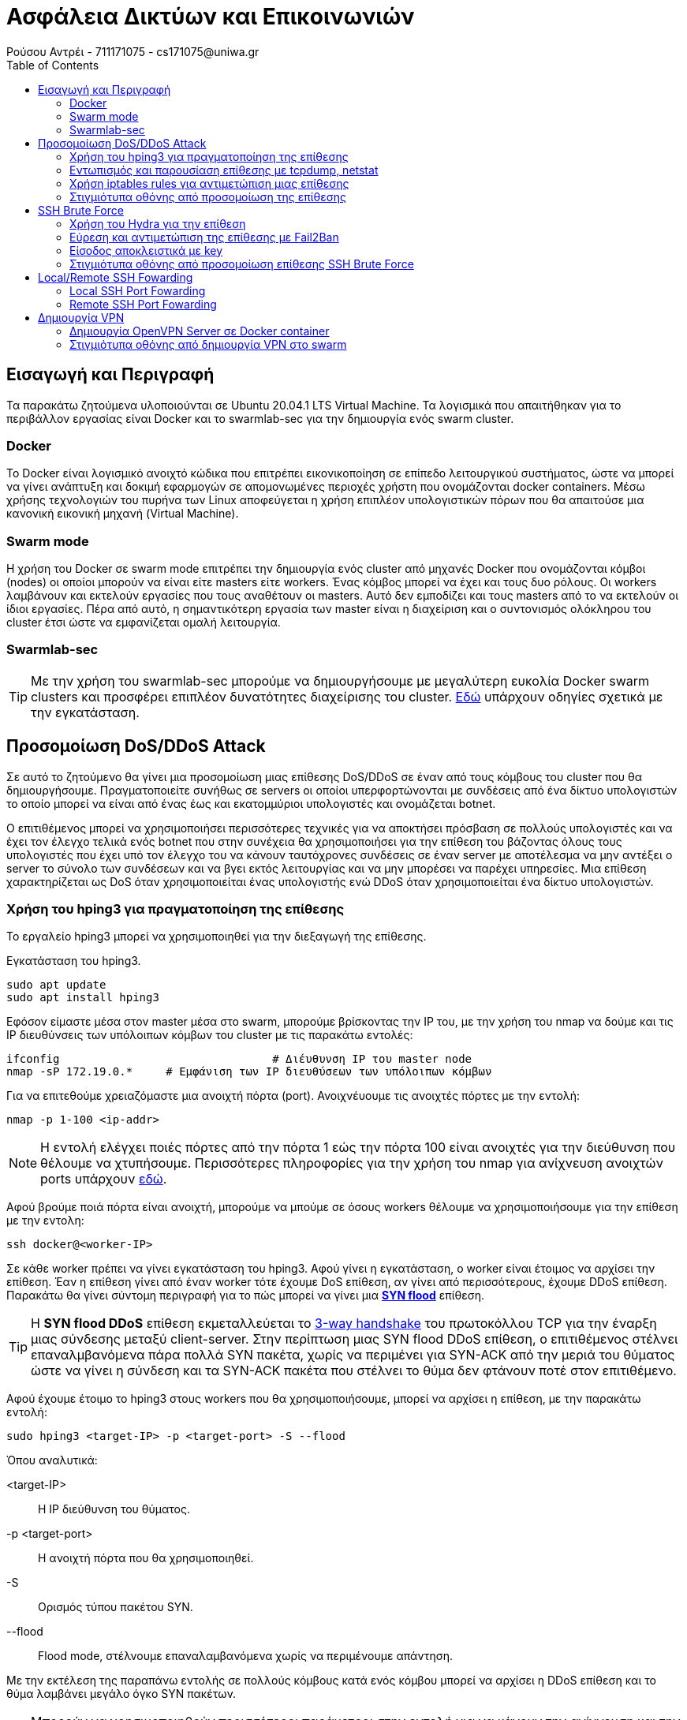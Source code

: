 = Ασφάλεια Δικτύων και Επικοινωνιών
Ρούσου Αντρέι - 711171075 - cs171075@uniwa.gr
:toc: left

== Εισαγωγή και Περιγραφή
[INFO]
Τα παρακάτω ζητούμενα υλοποιούνται σε Ubuntu 20.04.1 LTS Virtual Machine. Τα λογισμικά που απαιτήθηκαν για το περιβάλλον εργασίας είναι Docker και το swarmlab-sec για την δημιουργία ενός swarm cluster.

=== Docker 
Το Docker είναι λογισμικό ανοιχτό κώδικα που επιτρέπει εικονικοποίηση σε επίπεδο λειτουργικού συστήματος, ώστε να μπορεί να γίνει ανάπτυξη και δοκιμή εφαρμογών σε απομονωμένες περιοχές χρήστη που ονομάζονται docker containers. Μέσω χρήσης τεχνολογιών του πυρήνα των Linux αποφεύγεται η χρήση επιπλέον υπολογιστικών πόρων που θα απαιτούσε μια κανονική εικονική μηχανή (Virtual Machine).

=== Swarm mode
Η χρήση του Docker σε swarm mode επιτρέπει την δημιουργία ενός cluster από μηχανές Docker που ονομάζονται κόμβοι (nodes) οι οποίοι μπορούν να είναι είτε masters είτε workers. Ένας κόμβος μπορεί να έχει και τους δυο ρόλους. Οι workers λαμβάνουν και εκτελούν εργασίες που τους αναθέτουν οι masters. Αυτό δεν εμποδίζει και τους masters από το να εκτελούν οι ίδιοι εργασίες. Πέρα από αυτό, η σημαντικότερη εργασία των master είναι η διαχείριση και ο συντονισμός ολόκληρου του cluster έτσι ώστε να εμφανίζεται ομαλή λειτουργία.

=== Swarmlab-sec

TIP: Με την χρήση του swarmlab-sec μπορούμε να δημιουργήσουμε με μεγαλύτερη ευκολία Docker swarm clusters και προσφέρει επιπλέον δυνατότητες διαχείρισης του cluster. http://docs.swarmlab.io/SwarmLab-HowTos/labs/sec/sec.adoc.html[Εδώ] υπάρχουν οδηγίες σχετικά  με την εγκατάσταση.

== Προσομοίωση DoS/DDoS Attack

Σε αυτό το ζητούμενο θα γίνει μια προσομοίωση μιας επίθεσης DoS/DDoS σε έναν από τους κόμβους του cluster που θα δημιουργήσουμε. Πραγματοποιείτε συνήθως σε servers οι οποίοι υπερφορτώνονται με συνδέσεις από ένα δίκτυο υπολογιστών το οποίο μπορεί να είναι από ένας έως και εκατομμύριοι υπολογιστές και ονομάζεται botnet.

Ο επιτιθέμενος μπορεί να χρησιμοποιήσει περισσότερες τεχνικές για να αποκτήσει πρόσβαση σε πολλούς υπολογιστές και να έχει τον έλεγχο τελικά ενός botnet που στην συνέχεια θα χρησιμοποιήσει για την επίθεση του βάζοντας όλους τους υπολογιστές που έχει υπό τον έλεγχο του να κάνουν ταυτόχρονες συνδέσεις σε έναν server με αποτέλεσμα να μην αντέξει ο server το σύνολο των συνδέσεων και να βγει εκτός λειτουργίας και να μην μπορέσει να παρέχει υπηρεσίες. Μια επίθεση χαρακτηρίζεται ως DoS όταν χρησιμοποιείται ένας υπολογιστής ενώ DDoS όταν χρησιμοποιείται ένα δίκτυο υπολογιστών.

=== Χρήση του hping3 για πραγματοποίηση της επίθεσης
Το εργαλείο hping3 μπορεί να χρησιμοποιηθεί για την διεξαγωγή της επίθεσης. 

Εγκατάσταση του hping3.
```
sudo apt update
sudo apt install hping3
```
Εφόσον είμαστε μέσα στον master μέσα στο swarm, μπορούμε βρίσκοντας την IP του, με την χρήση του nmap να δούμε και τις IP διευθύνσεις των υπόλοιπων κόμβων του cluster με τις παρακάτω εντολές:
```
ifconfig 				# Διέυθυνση IP του master node
nmap -sP 172.19.0.* 	# Εμφάνιση των IP διευθύσεων των υπόλοιπων κόμβων
```
Για να επιτεθούμε χρειαζόμαστε μια ανοιχτή πόρτα (port). Ανοιχνέυουμε τις ανοιχτές πόρτες με την εντολή:
```
nmap -p 1-100 <ip-addr>
```
NOTE: H εντολή ελέγχει ποιές πόρτες από την πόρτα 1 εώς την πόρτα 100 είναι ανοιχτές για την διεύθυνση που θέλουμε να χτυπήσουμε. Περισσότερες πληροφορίες για την χρήση του nmap για ανίχνευση ανοιχτών ports υπάρχουν http://docs.swarmlab.io/SwarmLab-HowTos/labs/sec/ex-1_iptables.adoc.html#_scan_ports[εδώ].

Αφού βρούμε ποιά πόρτα είναι ανοιχτή, μπορούμε να μπούμε σε όσους workers θέλουμε να χρησιμοποιήσουμε για την επίθεση με την εντολη:
```
ssh docker@<worker-IP>
```
Σε κάθε worker πρέπει να γίνει εγκατάσταση του hping3. Αφού γίνει η εγκατάσταση, ο worker είναι έτοιμος να αρχίσει την επίθεση. Έαν η επίθεση γίνει από έναν worker τότε έχουμε DoS επίθεση, αν γίνει από περισσότερους, έχουμε DDoS επίθεση. Παρακάτω θα γίνει σύντομη περιγραφή για το πώς μπορεί να γίνει μια https://en.wikipedia.org/wiki/SYN_flood[*SYN flood*] επίθεση.

TIP: H *SYN flood DDoS* επίθεση εκμεταλλεύεται το https://en.wikipedia.org/wiki/Transmission_Control_Protocol#Connection_establishment[3-way handshake] του πρωτοκόλλου TCP για την έναρξη μιας σύνδεσης μεταξύ client-server. Στην περίπτωση μιας SYN flood DDoS επίθεση, ο επιτιθέμενος στέλνει επαναλμβανόμενα πάρα πολλά SYN πακέτα, χωρίς να περιμένει για SYN-ACK από την μεριά του θύματος ώστε να γίνει η σύνδεση και τα SYN-ACK πακέτα που στέλνει το θύμα δεν φτάνουν ποτέ στον επιτιθέμενο.

Αφού έχουμε έτοιμο το hping3 στους workers που θα χρησιμοποιήσουμε, μπορεί να αρχίσει η επίθεση, με την παρακάτω εντολή:
```
sudo hping3 <target-IP> -p <target-port> -S --flood
```
Όπου αναλυτικά:

<target-IP>:: Η IP διεύθυνση του θύματος.
-p <target-port>:: Η ανοιχτή πόρτα που θα χρησιμοποιηθεί.
-S:: Ορισμός τύπου πακέτου SYN.
--flood:: Flood mode, στέλνουμε επαναλαμβανόμενα χωρίς να περιμένουμε απάντηση.

Με την εκτέλεση της παραπάνω εντολής σε πολλούς κόμβους κατά ενός κόμβου μπορεί να αρχίσει η DDoS επίθεση και το θύμα λαμβάνει μεγάλο όγκο SYN πακέτων.

TIP: Μπορούν να χρησιμοποιηθούν περισσότεροι παράμετροι στην εντολή για να κάνουν την ανίχνευση και την αντιμετώπιση από το θύμα πιο δύσκολη, όπως για παράδειγμα της παραμέτρου *--rand-source* που θα άλλαζε την source-IP διεύθυνση των πακέτων για κάθε πακέτο. Περισσότερα στο https://linux.die.net/man/8/hping3[hping3-man].

=== Εντωπισμός και παρουσίαση επίθεσης με tcpdump, netstat
Για να εντωπίσουμε μια επίθεση DDoS υπάρχουν πολλά χρήσιμα εργαλεία με τα βασικά να είναι το *tcpdump* και το *netstat.*

TIP: Το https://en.wikipedia.org/wiki/Tcpdump[tcpdump] είναι command-line packet analyser, το οποίο εμφανίζει όλα τα πακέτα που στέλνονται και λαμβάνονται σε ένα δίκτυο ή σε μια διεπαφή. Το https://en.wikipedia.org/wiki/Netstat[netstat] είναι ένα command-line εργαλείο το οποίο εμφανίζει συνδέσεις δικτύου, πίνακες δρομολόγησεις, στατιστικά κ.α. Μπορούν να χρησιμοποιήθουν μαζί για ανάλυση και εντωπισμό DDoS επιθέσεων.

Για την παρουσίαση όλων των πακέτων που λαμβάνουμε μπορούμε να χρησιμοποιήσουμε την εντολη:
```
sudo tcpdump -i eth0 -n
```
Η οποία εμφανίζει όλα τα πακέτα που στέλνονται και λαμβάνονται στην διεπαφή eth0 με τις IP διευθύνσεις αυτών που στέλνουν και λαμβάνουν. Μπορεί να παρατηρηθεί να παρατηρηθεί για παράδειγμα ότι από ορισμένες διευθύνσεις ο host δέχεται υπερβολικά πολλά πακέτα SYN σε λίγο χρόνο από τις διευθύνσεις των worker nodes που χρησιμοποιούμε για την επίθεση. Μπορεί να αναλυθεί η κίνηση μάλιστα που υπάρχει σε συγκεκριμένες θύρες μέσω της εντολής:
```
sudo tcpdump port <port-no> -n
```
NOTE: Εάν τρέξουμε την εντολή *netstat* δεν παρατήρουμε κάτι το ιδιαίτερο αν δεν έχει γίνει σύνδεση μεταξύ του επιτιθέμενου και του θύματος και στην περίπτωση ενός SYN flood δεν γίνεται ποτέ σύνδεση παρά μόνο προσπάθεια σύνδεσης!

Εάν καταλαβαίνουμε ότι πρόκειται για SYN flood επίθεση, τότε μπορούμε να εμφανίσουμε μόνο τα SYN πακέτα μέσω τις εντολής:
```
sudo tcpdump 'tcp[tcpflags] == tcp-syn' -n
```
TIP: Με μια τέτοια απλή ανάλυση μπορούμε να καταλάβουμε τον τύπο της επίθεσης και την πήγη από την οποία προέρχεται. Φυσικά η διαδικασία μπορεί να γίνει πιο δύσκολη όταν έχουμε χιλιάδες άλλα πακέτα να στέλνονται και να λαμβάνονται, όπως επίσης και αν ο επιτιθέμενος κάνει την επίθεση με τύχαιες source IP διευθύνσεις καθε φορα.

=== Χρήση iptables rules για αντιμετώπιση μιας επίθεσης

Η αντιμετώπιση μιας DDoS επίθεσης μπορεί να γίνει μέσω iptables rules.

TIP: To https://en.wikipedia.org/wiki/Iptables[ip tables]  είναι ένα command-line πρόγραμμα το οποίο επιτρέπει την διαχείρηση του firewall του πυρίνα των linux, με το οποίο μπορούμε να φιλτράρουμε και να εμποδίσουμε ή να στείλουμε σε άλλον δρομολογητή πακέτα απο συγκεκριμένες διευθύνσεις ή συγκεκριμένου τύπου, το οποίο το κάνει το τέλειο εργαλείο για την αντιμετώπιση μιας DDoS επίθεσης!

Στην περίπτωση της επίθεσης SYN flood που περιγράφουμε, μπορούμε να πάρουμε κάποια βασικά αντίμετρα. Εφόσον η επίθεση γίνεται με την πραγματική διεύθυνση του επιτιθέμενου, η επίθεση μπορεί να σταματήσει πολύ εύκολα, με έναν απλό κανόνα, τον οποίο μπορούμε να ορίσουμε με την εντολή:
```
sudo iptables -A INPUT -s <source-IP> -j DROP
```
NOTE: Η παραπάνω εντολή κάνει alter, αλλάζει δηλαδή τον πίνακα για τα πακέτα που δεχόμαστε (-Α INPUT) και τα πακέτα που δεχόμαστε από την διεύθυνση IP (-s <source-IP>) τα πετάει και δεν τα δέχεται (-j DROP). Αν γίνει αυτό για όλες τις διευθύνσεις IP που στέλνουν επαναλαμβανόμενα πολλά πακέτα SYN, τότε η επίθεση σταματάει!

Οι πίνακες INPUT, FOWARD και OUTPUT μπορούν να εμφανιστούν με την χρήση της εντολής:
```
sudo iptables -L
```
Όπου θα πρέπει να φαίνονται οι κανόνες που ορίζουμε για τις διευθύνσεις από τις οποίες δεχόμαστε επίθεση. Επιπλέον πληροφορίες όπως τα πακέτα που εμπόδισε ο κανόνας μας και το μέγεθως τους μπορούν να παρουσιαστούν με την εντολή:
```
sudo iptables -nvL
```
TIP: Στην περίπτωση που αναλύουμε, οι κάνονες που ορίσαμε δούλεψαν και η επίθεση σταματάει διότι ηταν πολύ απλή προσωμοίωση. Φυσικά σε περίπτωση που ο επιτιθέμενος χρησιμοποιεί πάρα πολλούς κόμβους για την επίθεση, με κάθε πακέτο να έχει ψεύτικη διαφορετική διεύθυνση, τα πράγματα είνα διαφορετικά, καθώς θα ήταν δύσκολο να φτίαξουμε έναν κανόνα για κάθε μια από τις εκατοντάδες ή και χιλιάδες διευθύνσεις του επιτιθέμενου. Θα μπορούσαμε όμως να φιλτράρουμε τον αριθμό των SYN πακέτων που μπορούν να σταλούν για παράδειγμα που θα ήταν πολύ πιο αποτελεσματικό. 

=== Στιγμιότυπα οθόνης από προσομοίωση της επίθεσης

Παρακάτω εμφανίζονται στιγμιότυπα οθόνης από προσομοίωση μιας SYN flood DDoS επίθεσης με τον τρόπου που περιγράψαμε. Η επίθεση γίνεται από δυο workers, τον worker 2 (172.19.0.4) και τον worker 3 (172.19.0.5) κατά του worker 1 (172.19.0.3).

== SSH Brute Force

Σε αυτό το ζητούμενο θα γίνει προσομοίωση και ανάλυση μιας επίθεσης SSH Brute Force. To SSH είναι δικτυακό πρωτόκολλο που προσφέρει μεταφορά δεδομένων μεταξύ υπολογιστών. Προσφέρει ασφαλής μεταφορά δεδομένων καθώς και κρυπτογράφήση τους. Δουλεύει σε μοντέλο client-server, με τον client να ζητάει την σύνδεση και να την επαληθεύει με κωδικό η ιδιωτικό κλειδί Μια επίθεση SSH brute force έχει ως σκοπό την απόκτηση πρόσβασης σε τέτοιους SSH servers. Ο επιτιθέμενος κάνει συνεχόμενες απόπειρες σύνδεσης με χρήση πολλών συνδυασμών πιθανών κωδικών μέχρι να μπορέσει να αποκτήσει πρόσβαση. 

=== Χρήση του Hydra για την επίθεση

Για την προσομοίωση της επίθεσης, θα γίνει χρήση του εργαλείου Hydra. Ένας worker θα είναι ο SSH client που προσπαθεί να αποκτήσει πρόσβαση και ένας άλλος θα είναι ο SSH server. Για την επίθεση μπορούν να χρησιμοποιήθουν παράλληλα περισσότεροι clients (workers).

TIP: Το *Hydra* είναι εργαλείο με δυνατότητες παράλληλου υπολογισμού το οποίο προσεγγίζει πολλούς τρόπους για την πραγματοποίηση brute force επιθέσεων. Περισσότερα για το Hydra https://tools.kali.org/password-attacks/hydra[εδώ].

Η εγκατάσταση του Hydra 7.5 γίνεται με την παρακάτω εντολή:
```
sudo apt-get install hydra hydra-gtk
```
Το Hydra μπορεί να λειτουργήσει παράλληλα με άλλα προγράμματα τα οποία κάνουν generate συνδυασμούς ονομάτων χρήστη και κωδικών εισόδου. Στις οδηγίες της προσομοίωσης που θα κάνουμε για λόγους απλότητας θα χρησιμοποιήσουμε δύο αρχεία, users.txt και pass.txt τα οποία περιέχουν τυχαία συχνά ονόματα και τυχαίους συχνούς κωδικούς πρόσβασης. Έτσι η επίθεση θα γίνει πολύ γρήγορα καθώς δεν θα χρειαστεί να γίνουν υπερβολικά πολλές δοκιμές. Σε μια πραγματική επίθεση, το πρόγραμμα μπορει να δοκιμάζει κωδικούς για πολύ μεγαλύτερο χρονικό διάστημα μέχρι να μπορεί να τους πετύχει και να αποκτήσουμε πρόσβαση.

Πριν αρχίσει η επίθεση, αρκεί να γνωρίζουμε την IP του server που θέλουμε να χτυπήσουμε. Ελέγχουμε αρχικά αν τρέχει SSH service και αν έχει την default SSH πόρτα ανοιχτή με την εντολή:
```
nmap -p 22 <target-IP>
```
NOTE: Η πόρτα (port) μπορεί να είναι διαφορετική, σε αυτή την περίπτωση, θα κάναμε έλεγχο να δούμε ποιές πόρτες είναι ανοιχτές. Η default port του SSH όμως, την οποία και θα χρησιμοποιήσουμε για την επίθεση είναι η 22.

Αφου βεβαιωθούμε ότι η πόρτα είναι ανοιχτή, το μόνο που απομένει είναι να αρχίσει η επίθεση. Η εντολή του εργαλείου Hydra που θα χρησιμοποιήθει σε αυτή την περίπτωση είναι η παρακάτω:
```
hydra -L <user-file-path> -P <password-file-path> ssh://<target-ip> -t 6
```
Όπου αναλυτικά:

-L <user-file-path>:: Παράμετρος για path αρχείου με όνοματα χρήστη που θα δοκιμαστούν.
-P <password-file-path>:: Παράμετρος για path αρχείου με κωδικούς χρήστη που θα δοκιμαστούν.
ssh://<target-ip>:: Πρωτόκολλο (SSH) και IP διεύθυνση του server που προσπαθούμε να αποκτήσουμε πρόσβαση.
-t 6:: Ο αριθμός διεργασιών που θα χρησιμοποιήθουν (όσο πιο πολλές, τόσο πιο γρήγορο το αποτέλεσμα).

Με την εκτέλεση της παραπάνω εντολής μπορεί να αρχίσει η επίθεση. Για σχετικά μικρό αριθμό ονομάτων και κωδικών που θα δοκιμαστούν, όπως στα στιγμιότυπα οθόνης στο παράδειγμα που υπάρχει παρακάτων η διαδικασία δεν παίρνει πάνω από λίγα λεπτά και άν έχουμε το σωστό όνομα και το σωστό κωδικό στα αρχεία μας, η επίθεση θα είναι επιτυχής!

=== Εύρεση και αντιμετώπιση της επίθεσης με Fail2Ban

Οι brute force επιθέσεις μπορούν να είναι καταστροφικές αν γίνουν με επιτυχία, για αυτό έχει μεγάλη σημασία η πρόληψη και η γρήγορη ανίχνευση και αντιμετώπιση των επιθέσεψω ώστε να είναι ασφαλής ο server μας. Ένα εργαλείο που μπορούμε να χρησιμοποιήσουμε για να το καταφέρουμε αυτό είναι το *Fail2Ban*.

TIP: Το https://www.fail2ban.org/wiki/index.php/Main_Page[Fail2Ban] είναι framework που βοηθάει στην πρόληψη και την αντιμετώπιση brute force επιθέσεψων βάζοντας, για παράδειγμα σε SSH επιθέσεις, κανόνες σε iptables κάνοντας ban δίευθύνσεις που κάνουν πολλές απόπειρες σύνδεσης.

Η εγκατάσταση του Fail2Ban γίνεται με την παρακάτω εντολή:
```
sudo apt-get install fail2ban
```
Δοκιμάζουμε σε έναν από τους workers, στον οποίο θα το εγκαταστήσουμε και θα χρησιμοποιήσουμε ως server που θα δέχεται την επίθεση να εκκινήσουμε το Fail2Ban service ως εξής:
```
sudo service fail2ban start
```
Θα δεχτούμε ένα error τύπου:
```
* Starting authentication failure monitor fail2ban                                                                                                                                                         No file(s) found for glob /var/log/auth.log
 Failed during configuration: Have not found any log file for sshd jail
```

Αυτό διότι δεν υπάρχει auth.log αρχείο που να καταγράφει όλες τις απόπειρες σύνδεσης στον server μας μέσω SSH. Θα χρειαστούμε πρόγραμμα που κάνει ακριβώς αυτή τη δουλειά, στην περίπτωση μας θα εγκαταστήσουμε το https://www.rsyslog.com/[*rsyslog*] και θα το εκτελέσουμε με τις παρακάτω εντολές:
```
sudo apt-get install rsyslog
sudo rsyslogd
```
Πλέον μπορούμε να εκκινήσουμε κανονικά το Fail2Ban service κανονικά!

TIP: 'Εαν θέλουμε να δούμε ότι το logging των μη επιτυχημένων εισόδων γίνεται κανονικά μπορούμε να το δούμε με την εντολή: *sudo grep "Failed password" /var/log/auth.log*.

NOTE: Οι ρυθμίσεις για το πως δουλεύει το Fail2Ban βρίσκονται στο αρχείο */etc/fail2ban/jail.conf*, είναι προτεινόμενο όμως να βάζουμε τις ρυθμίσεις σε άλλο αρχείο */etc/fail2ban/jail.local*.

Δημιουργούμε το jail.local.
```
sudo vim /etc/fail2ban/jail.local
```
Ανοίγουμε το jail.local και προσθέτουμε τις παρακάτω γραμμές:
```
[sshd]
# Ενεργοποίηση του jail
enabled  = true
# SSH πόρτα
port     = 22
# SSHD Fail2Ban φίλτρο
filter   = sshd
# Path του αρχείου auth.log
logpath  = /var/log/auth.log
# Αριθμός επιτρέπόμενων απόπειρων σύνδεσης
maxretry = 4
# Χρόνος του ban (seconds)
bantime = 7200
```

Αφού αποθηκεύσουμε το αρχείο, κάνουμε επανεκκίνηση το fail2ban service ώστε να δουλέψει με το configuration μας ως εξής:
```
sudo service fail2ban restart
```
Πλέον θα πρέπει να λειτουργεί σωστά με το configuration μας. Δοκιμάζουμε επίθεση με Hydra από οποιονδήποτε worker θέλουμε να χρησιμοποήσουμε. Μπορούμε να δούμε αν το fail2ban έχει ενεργό το sshd jail και αν ανίχνευσε και σταμάτησε την brute force επίθεση με ban στην IP με την εντολή:
```
sudo fail2ban-client status
sudo fail2ban-client status sshd
```
Στις πληροφορίες που θα εμφανιστούν θα πρέπει να φαίνεται η IP του worker που έκανε την επιθέση στις banned IPs. Μπορούμε να δούμε και των κανόνα για REJECT που δημιούργησε το fail2ban με την χρήση των iptables με την εντολή:
```
sudo iptables -L -n
```
Εάν η IP του επιτιθέμενου είναι banned και υπάρχει και ο κανόνας σε iptables τότε σε απόπειρα σύνδεσεις ο επιτιθέμενος θα πρέπει να λαμβάνει μήνυμα *Connection Refused* και για το χρονικό διάστημα που είναι banned, δεν θα μπορεί να συνδεθεί. Για να μπορεί να έχει πρόσβαση πάλι κάποιος από την συγκεκριμένη IP πρέπει να γίνει unban με την εντολή:
```
sudo fail2ban-client unban <IP-address>
```

=== Eίσοδος αποκλειστικά με key
Ένας δυνατός κωδικός θα μπορούσε να προστατέψει τον server μας αρκετά από brute force επιθέσεις, όμως μπορεί να γίνει χρήση και της εισόδου με κλειδί (public key authentication), που προσφέρει και πολλά άλλα πλεονεκτήματα

NOTE: Τα https://el.wikipedia.org/wiki/RSA[RSA] κλειδία έρχονται σε ζευγάρια, ένα δημόσιο κλειδί και ένα ιδιωτικό κλειδί. Το δημόσιο κλειδί είναι γνωστό σε όλους ενώ το ιδιωτικό είναι γνωστό μόνο στον κάτοχο του. Για την σύνδεση αρκεί να αποδείξει ο client ότι κατέχει το ιδιωτικό κλειδί που αντιστοιχεί στο δημόσιο κλειδί, το οποίο γίνεται χωρίς να χρειαστεί να εμφανίσει το ιδιωτικό του κλειδί. Μάλιστα στο *SFTP* (SSH FILE TRANSFER PROTOCOL) δημόσια κλειδία χρησιμοποιούνται για την κρύπτογράφηση αρχείων τα οποία μπορούν να αποκρυπτογραφηθούν μόνο με το ιδιωτικό κλειδί.

Για αρχή θα πρέπει να γίνει το key generation στον client, το οποίο γίνεται με την εντολή:
```
ssh-keygen
```
Θα ακολουθήσει η επιλογή του path όπου θα αποθηκεύονται τα κλειδιά και επιλογή κωδικού για την χρήση του ιδιωτικού κλειδιού, το οποίο αυξάνει ακόμα περισσότερο την ασφάλεια. Αφού γίνουν οι επιλογές, θα δημιουργηθούν δύο κλειδία σε 2 αρχεία, το *id_rsa* που είναι το ιδιωτικό κλειδί και το *id_rsa.pub* που είναι το δημόσιο κλειδί. Τώρα έχει δημιουργηθεί το ζεύγος των κλειδιών μας.

Για να λειτουργήσει το public key authentication πρέπει ο server να έχει το δημόσιο κλειδί. Η αντιγραφή του δημόσιου κλειδιού στον server (ένας worker του swarm μας) γίνετε με την παρακάτω εντολή:
```
ssh-copy-id docker@<worker-IP>
```
Τώρα ο worker που έχει το δημόσιο κλειδί, μπορεί να γίνει η σύνδεση μέσω public key authentication. Μένει να τροποποιήσουμε τον server ώστε να δέχεται μόνο εισόδους μέσω κλειδιού και όχι μέσω κωδικού πρόσβασης. Θα πρέπει να γίνουν οι παρακάτω τροποποιήσεις στο αρχείο του server */etc/ssh/sshd_config*:
```
# Authentication:

#LoginGraceTime 2m
PermitRootLogin without-password
#StrictModes yes
#MaxAuthTries 6
#MaxSessions 10

#PubkeyAuthentication yes									
```
```
# To disable tunneled clear text passwords, change to no here!
PasswordAuthentication no 									
#PermitEmptyPasswords no
```
Κάνουμε επανεκκίνηση του ssh με την εντολή:
```
sudo service ssh restart
```
Πλέον η είσοδος γίνεται μόνο με *public key authentication*. Σε περίπτωση που δοκιμάσουμε σύνδεση από worker για οποίο ο server δεν έχει public key θα εμφανιστεί μήνυμα της παρακάτω μορφής:
```
docker@<IP-address>: Permission denied (publickey).
```

TIP: Όλα τα δημόσια κλειδιά είναι αποθηκευμένα στον SSH server στο αρχείο *~/.ssh/authorized_keys* όπου μπορούν να προστεθούν manually κλειδιά.

=== Στιγμιότυπα οθόνης από προσομοίωση επίθεσης SSH Brute Force

Παρακάτω εμφανίζονται στιγμιότυπα οθόνης απο μια προσομοίωση επίθεσης με βάση την παραπάνω ανάλυση. Ο worker 1 (172.19.0.3) λειτουργεί ως server, ενώ άλλοι workers χρήσιμοποιούνται ως clients.

== Local/Remote SSH Fowarding

Σε αυτό το ερώτημα θα γίνει Local και Remote SSH Fowarding για την επίτευξη SSH Tunneling. Το Tunneling δημιουργεί μια σύνδεση που προσφέρει ασφαλή και κρυπτογραφημένη επικοινωνία μεταξύ του client και server. Μπορεί να χρησιμοποιήθει για πολλούς σκοπούς, μιας και με το tunneling γίνεται ασφαλής ανταλλαγή δεδομένων μεταξύ δύο αποκρυνσμένων υπολογιστών/δικτύων.

Στην παρακάτω ανάλυση θα μετατρέψουμε το μηχάνημα μας σε SSH Server που θα προσφέρει υπηρεσίες στο swarm. Θα πρέπει να γίνει εγκατάσταση του *openssh-server* με την παρακάτω εντολή, ώστε να μπορούν οι workers του swarm να συνδέονται μέσω του SSH.
```
sudo apt-get install openssh-server
```
'Επειτα θα εγκαταστήσουμε τον Apache Web Server. Το μηχάνημα μας θα δουλεύει ως Web Server. Η εγκατάστση γίνεται με την εντολή:
```
sudo apt install apache2
```
TIP: Το https://httpd.apache.org/[Apache HTTP Server Project] είναι ένα από τα πιο γνωστά εργαλεία που χρησιμοποιούνται για το στήσιμο, την ανάπτυξη και την διατήρηση ενός *HTTP Server*. Με την χρήση του μπορούμε να φιλοξενήσουμε στο μηχάνημα μας μια ιστοσελίδα που θα είναι και η υπηρεσία που θα προσφέρουμε στο swarm μας.

Πλέον εάν χρησιμοποιήσουμε τον browser μας, και πάμε στο localhost:80 θα δούμε την default ιστοσελίδα του Apache. Θα κάνουμε μερικές αλλαγές ώστε να εμφανίζει δικό μας περιεχόμενο, εκτελούμε την εντολή:
```
sudo vim /var/www/html/index.html
```
Και μέσα στο αρχείο *index.html* βάζουμε δικό μας περιεχόμενο η μπορούμε να βάλουμε αρχεία δικιά μας ιστοσελίδας. Για το παράδειγμα θα χρησιμοποιήσουμε μια πολύ απλή ιστοσελίδα με το παρακάτω περιεχόμενο.
```
<!DOCTYPE html>
<html>
  <head>
    <title>Super Webpage</title>
  </head>
  <body>
    <center>
      <h>WELCOME</h>
      <p>If you see this, it works</p>
    </center>
  </body>
</html>
```
Για την προβολή του περιεχομένου μπορεί να χρησιμοποιήθει η εντολή *curl* ενώ για την προβολή μπορούμε να χρησιμοποιήσουμε και έναν command-line browser όπως τον *lynx*. Η εγκατάσταση του *lynx* γίνεται με την παρακάτω εντολή:
```
sudo apt-get install lynx
```

TIP: O https://lynx.browser.org/[lynx] είναι command-line text based browser με πολλές δυνατότες που επιτρέπει την πλοήγηση στο διαδίκτυο από terminal.

=== Local SSH Port Fowarding
Local SSH Port Fowarding κάνουμε όταν θέλουμε να έχουμε πρόσβαση σε δεδομένα/υπηρεσίες που βρίσκονται σε έναν server και υπό κανονικές συνθήκες δεν θα είχα πρόσβαση. Σε αυτό το παράδειγμα θα κάνουμε Local SSH Port Fowarding, που θα επιτρέπει οποιοδήποτε μήχανημα του swarm που έχουμε στην διάθεση μας να επισκευτεί την ιστοσελίδα μας, σαν να τρέχει στο ίδιο το μηχάνημα του. Η εντολή που θα χρησιμοποιήσουμε, αφού συνδεθούμε στον worker που επιθυμούμε, είναι η παρακάτω:
```
ssh -nNT -L 8081:<IP-address>:80 user@<IP-address>
```

Με την παραπάνω εντολή ανοίγει ένα tunnel, ο worker μας ακούει στην πύλη 8081 για την υπηρεσία που τρέχει στον WebServer μας (<IP-address>:80) και θα αποκτήσω πρόσβαση μέσω του user@<IP-address> που έχει πρόσβαση. Αυτό έχει ως αποτέλεσμα να μπορέσουμε να πάρουμε η να προβάλουμε τα δεδομένα του index.html του WebServer μας για παράδειγμα με τις εντολές:
```
curl localhost:8081
```
ή αντίστοιχα:
```
lynx localhost:8081
```
Άρα πλέον είναι σαν η υπηρεσία του Apache να τρέχει στον worker της επιλογής μας στην πύλη της επιλογής μας, 8081 στο παράδειγμα μας.

NOTE: Έαν έχουμε IPv6 διεύθυνση στον server μας, μπορούμε να χρησιμοποιήσουμε την παράμετρο *-4* στην *ssh* εντολή που δώσαμε ώστε να δουλέψει με την IPv4 διεύθυνση, αλλίως μπορεί να εμφανιστεί error *bind: Cannot assign requested address*.

=== Remote SSH Port Fowarding
Πρόκειται για την αντίστροφη ακριβώς διαδικασία. Κάνουμε Remote SSH Port Fowarding όταν έχουμε πρόσβαση σε δεδομένα/υπηρεσία και θέλουμε να την μοιράσουμε με άλλους. Στην περίπτωση μας θα πάμε στον Web Server μας και θα εκτελέσουμε την παρακάτω εντολή:
```
ssh -nNT -R 8081:localhost:80 user@<IP-address>
```

Με την παραπάνω εντολή λέμε ότι έχουμε πρόσβαση στην υπηρεσία (localhost:80) και όποιος επιθυμεί να έχει πρόσβαση να έρθει σε εμένα (user@<IP-address>) μέσω της πόρτας 8081. Αυτό επιτρέπει σε οποιονδήποτε να έχει πρόσβαση στην υπηρεσία μέσω της 8081 του Web Server μας, που σε αυτή την περίπτωση φιλοξενεί και την ιστοσελίδα.

Πρέπει όμως και να έχουμε ανοιχτή την πύλη 8081 για να μπορέσουμε να λάβουμε τα requests. Το SSH προσφέρει την δυνατότητα να ακούμε από έξω στις πύλες που ορίζουμε με το Remote SSH Port Fowarding. Για να μπορεί να λειτουργήσει σωστά το remote fowarding, πρέπει να ανοίξουμε το αρχείο *sshd_config*:
```
sudo vim /etc/ssh/sshd_config
```
Και να κάνουμε την παρακάτω αλλαγή:
```
GatewayPorts yes
```
Τώρα θα μπορούμε να λάβουμε συνδέσεις στην πύλη 8081. Σε κάθε worker του swarm μπορουμε  να εκτελέσουμε τις εντολές:
```
curl <IP-address>:8081
```
ή
```
lynx <IP-address>:8081
```
Και τελικά με τις παραπάνω εντολές παίρνουμε το περιεχόμενο του index.html από τον Web Server μας.

TIP: Για μεγαλύτερη ασφάλεια μπορούμε να ορίσουμε GatewayPorts *clientspecified* ώστε να μπορούμε να δεχόμαστε συνδέσεις σε μια θύρα μόνο από συγκεκριμένες διευθύνσεις και βάζοντας την IP του client που θέλουμε πρίν το port στο οποίο ακούμε, για παράδειγμα *ssh -nNT -R <safe-IP>:8081:localhost:80 user@<IP-address>*.

== Δημιουργία VPN
Η δημιουργία VPN (Virtual Private Network) επιτρέπει την σύνδεση απομακρυσμένων δικτύων σε ένα εικονικό δίκτυο. Αυτό προσφέρει ασφάλεια στην επικοινωνία ανάμεσα των δυο δικτύων. Χρησιμοποιείται πολύ εκτός από την ασφάλεια από πολλούς βασικούς χρήστες για ανωνυμία και προστασία των προσωπικών τους δεδομένων. Η σύνδεση γίνεται πάνω στον VPN Server. Στο παρακάτω ζητούμενο θα αναλυθεί η δημιουργία του VPN Server πάνω στον υπολογιστή μας καθώς και πως μπορούν χρήστες που βρίσκονται σε άλλα δίκτυα, στην περίπτωση μας οι κόμβοι του swarm να συνδεθούν και να εμφανίζονται σαν μέλη του δικτύου μας.

NOTE: Τα VPN δουλεύουν με μοντέλο client-server, ο server είναι που ενώνει τα δίκτυα και από τον οποίο περνάει όλη η κίνηση από τα δίκτυα πρός τα έξω. Στο παρακάτω παράδειγμα, ο υπολογιστής μας θα είναι VPN Server και θα συνδέσουμε τον master του Swarm ως client.

=== Δημιουργία OpenVPN Server σε Docker container

Αρχικά θα δημιουργήσουμε στον υπολογιστή μας ένα αρχείο *create-vpn.sh* στο οποίο βάζουμε το παρακάτω περιεχόμενο:
```
#!/bin/bash
IP=127.0.0.1                                            # Server IP       
P=1194                                                  # Server Port     
OVPN_SERVER='10.80.0.0/16'                              # VPN Network     

#vpn_data=/var/lib/swarmlab/openvpn/openvpn-services/   # Dir to save data ** this must exist **
vpn_data=$PWD/openvpn-services/                                           
if [ ! -d $vpn_data ]; then
 mkdir -p $vpn_data
fi

NAME=swarmlab-vpn-services                              # Name of docker service 
DOCKERnetwork=swarmlab-vpn-services-network             # Docker network
docker=registry.vlabs.uniwa.gr:5080/myownvpn            # Docker image

docker stop  $NAME					      #Stop container
sleep 1
docker container rm  $NAME				#rm container

# rm config files
rm -f $vpn_data/openvpn.conf.*.bak
rm -f $vpn_data/openvpn.conf
rm -f $vpn_data/ovpn_env.sh.*.bak
rm -f $vpn_data/ovpn_env.sh

# create network
sleep 1
docker network create --attachable=true --driver=bridge --subnet=172.50.0.0/16 --gateway=172.50.0.1 $DOCKERnetwork

#run container        see ovpn_genconfig
docker run --net=none -it -v $vpn_data:/etc/openvpn  -p 1194:1194 --rm $docker ovpn_genconfig  -u udp://$IP:1194 \
-N -d -c -p "route 172.50.20.0 255.255.255.0" -e "topology subnet" -s $OVPN_SERVER   

# create pki          see ovpn_initpki
docker run --net=none -v $vpn_data:/etc/openvpn  --rm -it $docker ovpn_initpki     

#                     see ovpn_copy_server_files
#docker run --net=none -v $vpn_data:/etc/openvpn  --rm $docker ovpn_copy_server_files

#create vpn           see --cap-add=NET_ADMIN
sleep 1
docker run --detach --name $NAME -v $vpn_data:/etc/openvpn --net=$DOCKERnetwork --ip=172.50.0.2 -p $P:1194/udp --cap-add=NET_ADMIN $docker  

sudo sysctl -w net.ipv4.ip_forward=1

#show created
docker ps
```

Στο παραπάνω αρχείο δηλώνουμε, την τοπική IP του server, την port στην οποία θα ακούει, το δίκτυο VPN που δημιουργούμε. Στην συνέχεια θα δημιουργηθεί ένας φάκελος, δηλώνεται το όνομα του docker service, network και το image που θα κάνουμε pull. Στην συνέχεια θα δημιουργηθεί το δίκτυο και θα τρέξει το docker container στο οποίο μέσα σηκώνουμε τον OpenVPN server μας. Τρέχουμε το παραπάνω script με την εντολή:
```
sudo ./create-vpn.sh
```
Θα χρειαστεί να ακολουθήσουμε τις οδηγίες που θα εμφανιστούν και να εισάγουμε τους κωδικούς που θα ζητηθούν. Εάν όλα πήγαν καλά με το *docker ps* που θα τρέξει θα πρέπει να βλέπουμε το swarmlab-vpn-services container να τρέχει. Αφού δημιουργηθεί το VPN μας, χρειάζεται να δημιουργήσουμε ένα αρχείο χρήστη για να μπορεί να συνδεθεί. Δημιουργούμε το αρχείο *create-user.sh* και βάζουμε μέσα τα  παρακάτω:
```
#!/bin/bash
USERNAME=testusermaster
vpn_data=$PWD/openvpn-services/
docker=registry.vlabs.uniwa.gr:5080/myownvpn

docker run -v $vpn_data:/etc/openvpn --rm -it $docker easyrsa build-client-full $USERNAME nopass
docker run -v $vpn_data:/etc/openvpn --log-driver=none --rm $docker ovpn_getclient $USERNAME  > $USERNAME.ovpn
```
Τρέχουμε το παραπάνω script με την παρακάτω εντολή:
```
sudo ./create-user.sh
```
Το αρχείο που θα δημιουργηθεί περιέχει τα απαραίτητα κλειδιά για να μπει ο χρήστης μας στο VPN και κάποιες επιπλέον ρυθμίσεις. Προθέτουμε τις παρακάτω γραμμές στην κορυφή του αρχείου βάζοντας την IP του VPN Server μας πάνω στον οποίο θα γίνει η σύνδεση δίπλα στην πόρτα που χρησιμοποιούμε (1194).
```
client
nobind
dev tun
comp-lzo
resolv-retry infinite
keepalive 15 60

remote-cert-tls server
remote <host-IP> 1194 udp
float
```
Το αρχείο με τα παραπάνω και με τα κλειδιά που έχει μέσα θα τα χρησιμοποιήσει ο χρήστης (ο master του swarm μας) για να συνδεθεί. Αρκεί να μπούμε στον master και να εγκαταστήσουμε το openvpn με την παρακάτω εντολή:
```
sudo apt-get install openvpn
```
Αφου εγκαταστήσουμε το OpenVPN, θα εκτελέσουμε την παρακάτω εντολή με το αρχείο που δημιουργήσαμε πριν, στην περίπτωση μας το *testusermaster.ovpn* για παράμετρο ως εξής:
```
openvpn --config testusermaster.ovpn
```
Θα εμφανιστεί μήνυμα επιτυχίας εάν ο χρήστης συνδεθεί με επιτύχια και μπορούμε να ελέγξουμε αν έχει αποκτήσει IP του VPN μας μέσω *ifconfig* όπου θα πρέπει να εμφανιστεί σε μια διεπαφή διεύθυνση του δικτύου VPN μας (στην περίπτωση μας 10.80.0.0/16).

Στον VPN Server μπορούμε να δούμε τους users καθώς και τους connected clients με τις παρακάτω εντολές αντίστοιχα:
```
docker exec -it swarmlab-vpn-services ovpn_listclients
```
```
docker exec -it swarmlab-vpn-services cat /tmp/openvpn-status.log
```
Τέλος εάν θέλουμε να αφαιρέσουμε τον χρήστη από το VPN μας, δημιουργούμε αρχείο *rm-user.sh* με το παρακάτω περιεχόμενο:
```
#!/bin/bash

CLIENTNAME=testusermaster
U=$CLIENTNAME

vpn_data=$PWD/openvpn-services/
docker=registry.vlabs.uniwa.gr:5080/myownvpn

rm -f $vpn_data/pki/reqs/$CLIENTNAME.req
rm -f $vpn_data/pki/private/$CLIENTNAME.key
rm -f $vpn_data/pki/issued/$CLIENTNAME.crt
rm -f $vpn_data/server/ccd/$CLIENTNAME
rm -f $vpn_data/ccd/$CLIENTNAME
pem=$(sudo grep "CN=$U$"  $vpn_data/pki/index.txt | cut  -f4)

rm -f $vpn_data/pki/certs_by_serial/$pem.pem
sed -i "/CN=$U$/d"  $vpn_data/pki/index.txt
echo $pem
docker run -v $vpn_data:/etc/openvpn --log-driver=none --rm -it $docker ovpn_revokeclient  $CLIENTNAME remove

rm -f $vpn_data_user_config/$CLIENTNAME.ovpn
rm -f $vpn_data_user_config1/$CLIENTNAME.ovpn
```
TIP: Βάζουμε για CLIENTNAME το όνομα του χρήστη που θέλουμε να αφαιρέσουμε.

Και τέλος ο χρήστης θα αφαιρεθεί με την εκτέλεση του παραπάνω script με την παρακάτω εντολή:
```
sudo ./rm-user.sh
```
=== Στιγμιότυπα οθόνης από δημιουργία VPN στο swarm